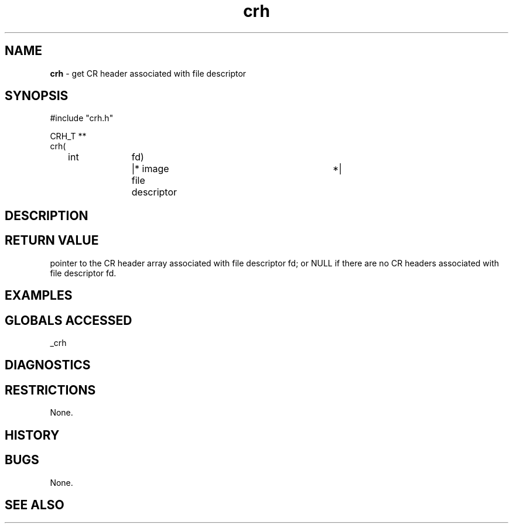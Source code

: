 .TH "crh" "3" "5 November 2015" "IPW v2" "IPW Library Functions"
.SH NAME
.PP
\fBcrh\fP - get CR header associated with file descriptor
.SH SYNOPSIS
.sp
.nf
.ft CR
#include "crh.h"

CRH_T **
crh(
	int		fd)	|* image file descriptor	*|

.ft R
.fi
.SH DESCRIPTION
.SH RETURN VALUE
.PP
pointer to the CR header array associated with file descriptor fd; or
NULL if there are no CR headers associated with file descriptor fd.
.SH EXAMPLES
.SH GLOBALS ACCESSED
.PP
_crh
.SH DIAGNOSTICS
.SH RESTRICTIONS
.PP
None.
.SH HISTORY
.SH BUGS
.PP
None.
.SH SEE ALSO
